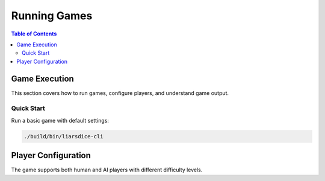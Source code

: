 =============
Running Games
=============

.. contents:: Table of Contents
   :local:
   :depth: 2

Game Execution
==============

This section covers how to run games, configure players, and understand game output.

Quick Start
-----------

Run a basic game with default settings:

.. code-block:: bash

   ./build/bin/liarsdice-cli

Player Configuration
====================

The game supports both human and AI players with different difficulty levels.

.. seealso::
   - :doc:`getting-started` - Initial setup and building
   - :doc:`configuration` - Advanced configuration options